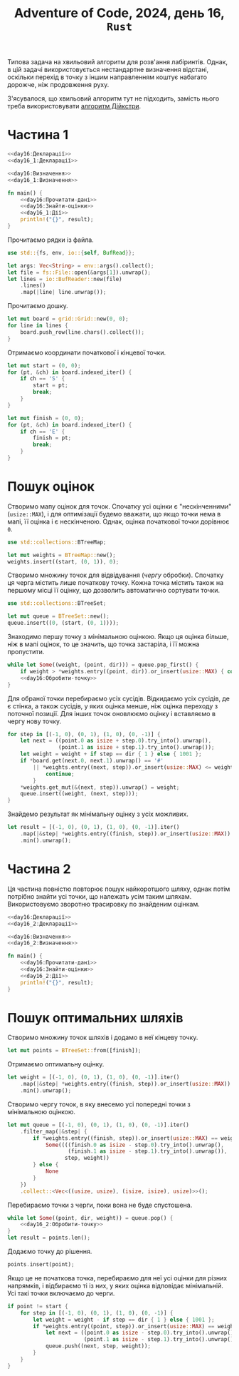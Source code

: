 #+title: Adventure of Code, 2024, день 16, =Rust=

Типова задача на хвильовий алгоритм для розв'ання лабіринтів. Однак, в цій задачі використовується
нестандартне визначення відстані, оскільки перехід в точку з іншим направленням коштує набагато дорожче,
ніж продовження руху.

З'ясувалося, що хвильовий алгоритм тут не підходить, замість нього треба використовувати [[https://ru.wikipedia.org/wiki/%D0%90%D0%BB%D0%B3%D0%BE%D1%80%D0%B8%D1%82%D0%BC_%D0%94%D0%B5%D0%B9%D0%BA%D1%81%D1%82%D1%80%D1%8B][алгоритм
Дійкстри]].

* Частина 1

#+begin_src rust :noweb yes :mkdirp yes :tangle src/bin/day16_1.rs
  <<day16:Декларації>>
  <<day16_1:Декларації>>

  <<day16:Визначення>>
  <<day16_1:Визначення>>

  fn main() {
      <<day16:Прочитати-дані>>
      <<day16:Знайти-оцінки>>
      <<day16_1:Дії>>
      println!("{}", result);
  }
#+end_src

Прочитаємо рядки із файла.

#+begin_src rust :noweb-ref day16:Декларації
  use std::{fs, env, io::{self, BufRead}};
#+end_src

#+begin_src rust :noweb-ref day16:Прочитати-дані
  let args: Vec<String> = env::args().collect();
  let file = fs::File::open(&args[1]).unwrap();
  let lines = io::BufReader::new(file)
      .lines()
      .map(|line| line.unwrap());
#+end_src

Прочитаємо дошку. 

#+begin_src rust :noweb-ref day16:Прочитати-дані
  let mut board = grid::Grid::new(0, 0);
  for line in lines {
      board.push_row(line.chars().collect());
  }
#+end_src

Отримаємо координати початкової і кінцевої точки.

#+begin_src rust :noweb-ref day16:Прочитати-дані
  let mut start = (0, 0);
  for (pt, &ch) in board.indexed_iter() {
      if ch == 'S' {
          start = pt;
          break;
      }
  }

  let mut finish = (0, 0);
  for (pt, &ch) in board.indexed_iter() {
      if ch == 'E' {
          finish = pt;
          break;
      }
  }
#+end_src

* Пошук оцінок

Створимо мапу оцінок для точок. Спочатку усі оцінки є "нескінченними" (~usize::MAX~), і для оптимізації
будемо вважати, що якщо точки нема в мапі, її оцінка і є нескінченою. Однак, оцінка початкової точки
дорівнює ~0~.

#+begin_src rust :noweb-ref day16:Декларації
  use std::collections::BTreeMap;
#+end_src

#+begin_src rust :noweb-ref day16:Знайти-оцінки
  let mut weights = BTreeMap::new();
  weights.insert((start, (0, 1)), 0);
#+end_src

Створимо множину точок для відвідування (/чергу/ обробки). Спочатку ця черга містить лише початкову
точку. Кожна точка містить також на першому місці її оцінку, що дозволить автоматично сортувати точки.

#+begin_src rust :noweb-ref day16:Декларації
  use std::collections::BTreeSet;
#+end_src

#+begin_src rust :noweb-ref day16:Знайти-оцінки
  let mut queue = BTreeSet::new();
  queue.insert((0, (start, (0, 1))));
#+end_src

Знаходимо першу точку з мінімальною оцінкою. Якщо ця оцінка більше, ніж в мапі оцінок, то це значить, що
точка застаріла, і її можна пропустити.

#+begin_src rust :noweb yes :noweb-ref day16:Знайти-оцінки
  while let Some((weight, (point, dir))) = queue.pop_first() {
      if weight > *weights.entry((point, dir)).or_insert(usize::MAX) { continue; }
      <<day16:Обробити-точку>>
  }
#+end_src

Для обраної точки перебираємо усіх сусідів. Відкидаємо усіх сусідів, де є стінка, а також сусідів, у яких
оцінка менше, ніж оцінка переходу з поточної позиції. Для інших точок оновлюємо оцінку і вставляємо в
чергу нову точку.

#+begin_src rust :noweb-ref day16:Обробити-точку
  for step in [(-1, 0), (0, 1), (1, 0), (0, -1)] {
      let next = ((point.0 as isize + step.0).try_into().unwrap(),
                  (point.1 as isize + step.1).try_into().unwrap());
      let weight = weight + if step == dir { 1 } else { 1001 };
      if *board.get(next.0, next.1).unwrap() == '#'
          || *weights.entry((next, step)).or_insert(usize::MAX) <= weight {
              continue;
          }
      ,*weights.get_mut(&(next, step)).unwrap() = weight;
      queue.insert((weight, (next, step)));
  }
#+end_src

Знайдемо результат як мінімальну оцінку з усіх можливих.

#+begin_src rust :noweb yes :noweb-ref day16_1:Дії
  let result = [(-1, 0), (0, 1), (1, 0), (0, -1)].iter()
      .map(|&step| *weights.entry((finish, step)).or_insert(usize::MAX))
      .min().unwrap();
#+end_src

* Частина 2

Ця частина повністю повторює пошук найкоротшого шляху, однак потім потрібно знайти усі точки, що належать
усім таким шляхам. Використовуємо зворотню трасировку по знайденим оцінкам.

#+begin_src rust :noweb yes :mkdirp yes :tangle src/bin/day16_2.rs
  <<day16:Декларації>>
  <<day16_2:Декларації>>

  <<day16:Визначення>>
  <<day16_2:Визначення>>

  fn main() {
      <<day16:Прочитати-дані>>
      <<day16:Знайти-оцінки>>
      <<day16_2:Дії>>
      println!("{}", result);
  }
#+end_src

* Пошук оптимальних шляхів

Створимо множину точок шляхів і додамо в неї кінцеву точку.

#+begin_src rust :noweb-ref day16_2:Дії
  let mut points = BTreeSet::from([finish]);
#+end_src

Отримаємо оптимальну оцінку.

#+begin_src rust :noweb yes :noweb-ref day16_2:Дії
  let weight = [(-1, 0), (0, 1), (1, 0), (0, -1)].iter()
      .map(|&step| *weights.entry((finish, step)).or_insert(usize::MAX))
      .min().unwrap();
#+end_src

Створимо чергу точок, в яку внесемо  усі попередні точки з мінімальною оцінкою.

#+begin_src rust :noweb yes :noweb-ref day16_2:Дії
  let mut queue = [(-1, 0), (0, 1), (1, 0), (0, -1)].iter()
      .filter_map(|&step| {
          if *weights.entry((finish, step)).or_insert(usize::MAX) == weight {
              Some((((finish.0 as isize - step.0).try_into().unwrap(),
                     (finish.1 as isize - step.1).try_into().unwrap()),
                    step, weight))
          } else {
              None
          }
      })
      .collect::<Vec<((usize, usize), (isize, isize), usize)>>();
#+end_src

Перебираємо точки з черги, поки вона не буде спустошена.

#+begin_src rust :noweb yes :noweb-ref day16_2:Дії
  while let Some((point, dir, weight)) = queue.pop() {
      <<day16_2:Обробити-точку>>
  }
  let result = points.len();
#+end_src

Додаємо точку до рішення.

#+begin_src rust :noweb yes :noweb-ref day16_2:Обробити-точку
  points.insert(point);
#+end_src

Якщо це не початкова точка, перебираємо для неї усі оцінки для різних напрямків, і відбираємо ті із них,
у яких оцінка відповідає мінімальній. Усі такі точки включаємо до черги.

#+begin_src rust :noweb yes :noweb-ref day16_2:Обробити-точку
  if point != start {
      for step in [(-1, 0), (0, 1), (1, 0), (0, -1)] {
          let weight = weight - if step == dir { 1 } else { 1001 };
          if *weights.entry((point, step)).or_insert(usize::MAX) == weight {
              let next = ((point.0 as isize - step.0).try_into().unwrap(),
                          (point.1 as isize - step.1).try_into().unwrap());
              queue.push((next, step, weight));
          }
      }
  }
#+end_src
